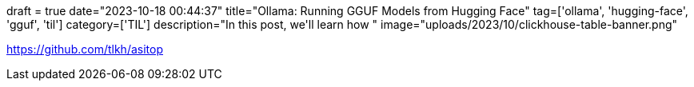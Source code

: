 +++
draft = true
date="2023-10-18 00:44:37"
title="Ollama: Running GGUF Models from Hugging Face"
tag=['ollama', 'hugging-face', 'gguf', 'til']
category=['TIL']
description="In this post, we'll learn how "
image="uploads/2023/10/clickhouse-table-banner.png"
+++

:icons: font

https://github.com/tlkh/asitop